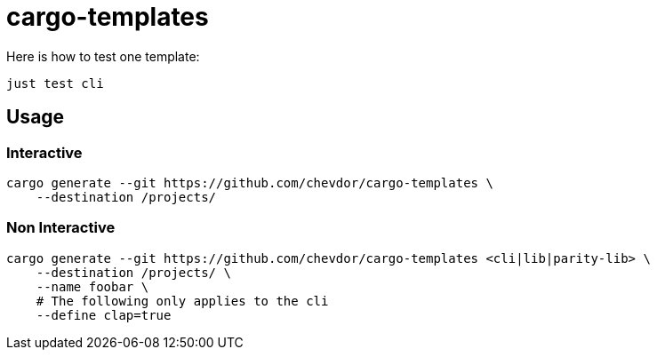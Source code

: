 = cargo-templates

Here is how to test one template:

    just test cli

== Usage

=== Interactive

    cargo generate --git https://github.com/chevdor/cargo-templates \
        --destination /projects/

=== Non Interactive

    cargo generate --git https://github.com/chevdor/cargo-templates <cli|lib|parity-lib> \
        --destination /projects/ \
        --name foobar \
        # The following only applies to the cli
        --define clap=true
